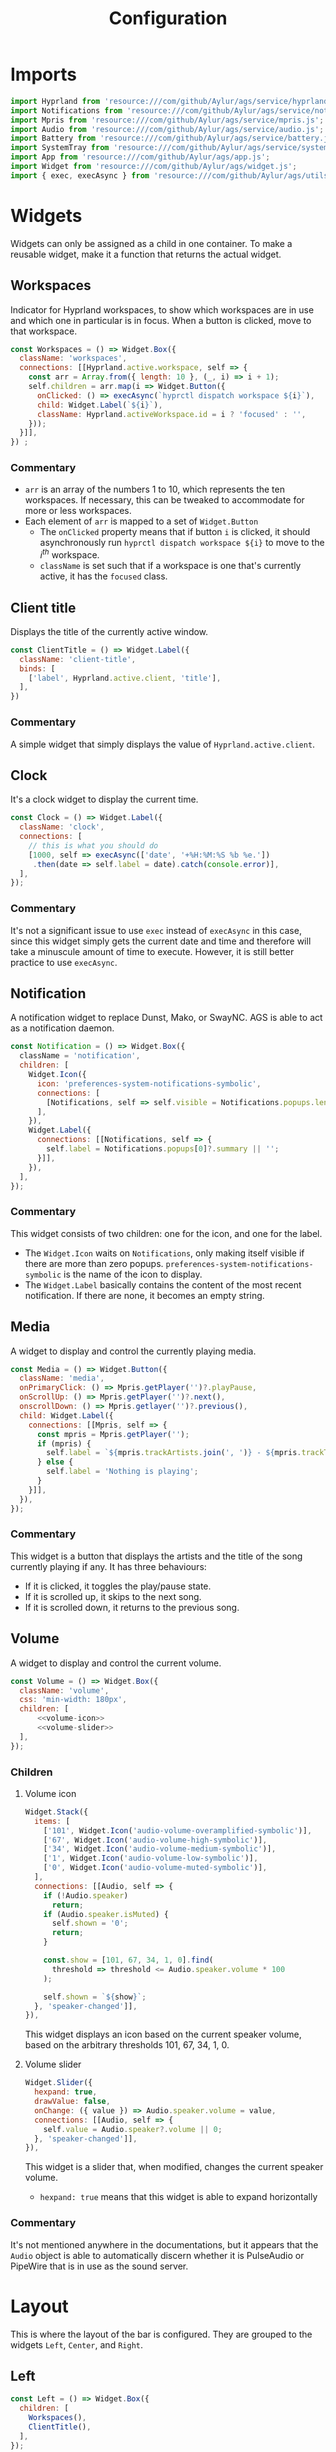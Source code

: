 #+title: Configuration
#+auto_tangle:y
#+PROPERTY: header-args :tangle config.js

* Imports
#+begin_src js
import Hyprland from 'resource:///com/github/Aylur/ags/service/hyprland.js';
import Notifications from 'resource:///com/github/Aylur/ags/service/notifications.js';
import Mpris from 'resource:///com/github/Aylur/ags/service/mpris.js';
import Audio from 'resource:///com/github/Aylur/ags/service/audio.js';
import Battery from 'resource:///com/github/Aylur/ags/service/battery.js';
import SystemTray from 'resource:///com/github/Aylur/ags/service/systemtray.js';
import App from 'resource:///com/github/Aylur/ags/app.js';
import Widget from 'resource:///com/github/Aylur/ags/widget.js';
import { exec, execAsync } from 'resource:///com/github/Aylur/ags/utils.js';
#+end_src
* Widgets
Widgets can only be assigned as a child in one container. To make a reusable widget, make it a function that returns the actual widget.

** Workspaces
Indicator for Hyprland workspaces, to show which workspaces are in use and which one in particular is in focus. When a button is clicked, move to that workspace.

#+begin_src js
const Workspaces = () => Widget.Box({
  className: 'workspaces',
  connections: [[Hyprland.active.workspace, self => {
    const arr = Array.from({ length: 10 }, (_, i) => i + 1);
    self.children = arr.map(i => Widget.Button({
      onClicked: () => execAsync(`hyprctl dispatch workspace ${i}`),
      child: Widget.Label(`${i}`),
      className: Hyprland.activeWorkspace.id = i ? 'focused' : '',
    }));
  }]],
}) ;
#+end_src

*** Commentary
- =arr= is an array of the numbers 1 to 10, which represents the ten workspaces. If necessary, this can be tweaked to accommodate for more or less workspaces.
- Each element of =arr= is mapped to a set of =Widget.Button=
  - The =onClicked= property means that if button =i= is clicked, it should asynchronously run =hyprctl dispatch workspace ${i}= to move to the $i^{th}$ workspace.
  - =className= is set such that if a workspace is one that's currently active, it has the =focused= class.

** Client title
Displays the title of the currently active window.

#+begin_src js
const ClientTitle = () => Widget.Label({
  className: 'client-title',
  binds: [
    ['label', Hyprland.active.client, 'title'],
  ],
})
#+end_src

*** Commentary
A simple widget that simply displays the value of =Hyprland.active.client=.

** Clock
It's a clock widget to display the current time.

#+begin_src js
const Clock = () => Widget.Label({
  className: 'clock',
  connections: [
    // this is what you should do
    [1000, self => execAsync(['date', '+%H:%M:%S %b %e.'])
     .then(date => self.label = date).catch(console.error)],
  ],
});
#+end_src

*** Commentary
It's not a significant issue to use =exec= instead of =execAsync= in this case, since this widget simply gets the current date and time and therefore will take a minuscule amount of time to execute. However, it is still better practice to use =execAsync=.

** Notification
A notification widget to replace Dunst, Mako, or SwayNC. AGS is able to act as a notification daemon.

#+begin_src js
const Notification = () => Widget.Box({
  className = 'notification',
  children: [
    Widget.Icon({
      icon: 'preferences-system-notifications-symbolic',
      connections: [
        [Notifications, self => self.visible = Notifications.popups.length > 0],
      ],
    }),
    Widget.Label({
      connections: [[Notifications, self => {
        self.label = Notifications.popups[0]?.summary || '';
      }]],
    }),
  ],
});
#+end_src

*** Commentary
This widget consists of two children: one for the icon, and one for the label.
- The =Widget.Icon= waits on =Notifications=, only making itself visible if there are more than zero popups. =preferences-system-notifications-symbolic= is the name of the icon to display.
- The =Widget.Label= basically contains the content of the most recent notification. If there are none, it becomes an empty string.

** Media
A widget to display and control the currently playing media.

#+begin_src js
const Media = () => Widget.Button({
  className: 'media',
  onPrimaryClick: () => Mpris.getPlayer('')?.playPause,
  onScrollUp: () => Mpris.getPlayer('')?.next(),
  onscrollDown: () => Mpris.getlayer('')?.previous(),
  child: Widget.Label({
    connections: [[Mpris, self => {
      const mpris = Mpris.getPlayer('');
      if (mpris) {
        self.label = `${mpris.trackArtists.join(', ')} - ${mpris.trackTitle}`;
      } else {
        self.label = 'Nothing is playing';
      }
    }]],
  }),
});
#+end_src

*** Commentary
This widget is a button that displays the artists and the title of the song currently playing if any. It has three behaviours:

- If it is clicked, it toggles the play/pause state.
- If it is scrolled up, it skips to the next song.
- If it is scrolled down, it returns to the previous song.

** Volume
A widget to display and control the current volume.

#+begin_src js :noweb yes
const Volume = () => Widget.Box({
  className: 'volume',
  css: 'min-width: 180px',
  children: [
      <<volume-icon>>
      <<volume-slider>>
  ],
});
#+end_src

*** Children
**** Volume icon
#+name: volume-icon
#+begin_src js :tangle no :noweb yes
Widget.Stack({
  items: [
    ['101', Widget.Icon('audio-volume-overamplified-symbolic')],
    ['67', Widget.Icon('audio-volume-high-symbolic')],
    ['34', Widget.Icon('audio-volume-medium-symbolic')],
    ['1', Widget.Icon('audio-volume-low-symbolic')],
    ['0', Widget.Icon('audio-volume-muted-symbolic')],
  ],
  connections: [[Audio, self => {
    if (!Audio.speaker)
      return;
    if (Audio.speaker.isMuted) {
      self.shown = '0';
      return;
    }

    const.show = [101, 67, 34, 1, 0].find(
      threshold => threshold <= Audio.speaker.volume * 100
    );

    self.shown = `${show}`;
  }, 'speaker-changed']],
}),
#+end_src

This widget displays an icon based on the current speaker volume, based on the arbitrary thresholds 101, 67, 34, 1, 0.

**** Volume slider
#+name: volume-slider
#+begin_src js :tangle no :noweb yes
Widget.Slider({
  hexpand: true,
  drawValue: false,
  onChange: ({ value }) => Audio.speaker.volume = value,
  connections: [[Audio, self => {
    self.value = Audio.speaker?.volume || 0;
  }, 'speaker-changed']],
}),
#+end_src

This widget is a slider that, when modified, changes the current speaker volume.

- =hexpand: true= means that this widget is able to expand horizontally

*** Commentary
It's not mentioned anywhere in the documentations, but it appears that the =Audio= object is able to automatically discern whether it is PulseAudio or PipeWire that is in use as the sound server.

* Layout
This is where the layout of the bar is configured. They are grouped to the widgets =Left=, =Center=, and =Right=.

** Left
#+begin_src js
const Left = () => Widget.Box({
  children: [
    Workspaces(),
    ClientTitle(),
  ],
});
#+end_src

** Center
#+begin_src js
const center = () => Widget.Box({
  children: [
    Workspaces(),
    ClientTitle(),
  ],
});
#+end_src

** Right
#+begin_src js
const Right = () => Widget.Box({
  hpack: 'end',
  children: [
    Volume(),
    BatteryLabel(),
    Clock(),
    SysTray(),
  ],
});
#+end_src

=hpack= means horizontal packing, and therefore =hpack: 'end'= aligns the child widgets towards the right end of the horizontal space of the container.

* The bar
The bar itself will be a function that takes in the monitor number and returns a =Widget.Window= for that monitor, containing the layout widgets previously defined.

#+begin_src js
const Bar = ({ monitor } = {}) => Widget.Window({
  name: `bar-${monitor}`,
  className: 'bar',
  monitor,
  anchor: ['bottom', 'left', 'right'],
  exclusive: true,
  child: Widget.CenterBox({
    startWidget: Left(),
    centerWidget: Center(),
    endWidget: Right(),
  }),
})
#+end_src

Lastly, we export the =Bar= window so that AGS can use it.

#+begin_src js
export default {
  style: App.configDir + '/style.css',
  window: [
    Bar(),
  ],
};
#+end_src

=style.css= is [[file:./styling.org][stylesheet]] that will customise the appearance of this bar.
